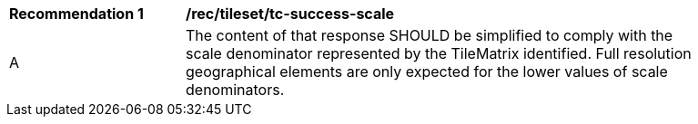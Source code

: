 [[rec_tileset_tc-success-scale]]
[width="90%",cols="2,6a"]
|===
^|*Recommendation {counter:rec-id}* |*/rec/tileset/tc-success-scale*
^|A |The content of that response SHOULD be simplified to comply with the scale denominator represented by the TileMatrix identified. Full resolution geographical elements are only expected for the lower values of scale denominators.
|===
